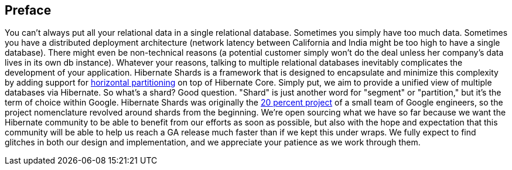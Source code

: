 [[preface]]
== Preface

You can't always put all your relational data in a single relational database.  Sometimes you simply have too much data. Sometimes you have a distributed deployment architecture (network latency between California and India might be too high to have a single database). There might even be non-technical reasons (a potential customer simply won't do the deal unless her company's data lives in its own db instance). Whatever your reasons, talking to multiple relational databases inevitably complicates the development of your application. Hibernate Shards is a framework that is designed to encapsulate and minimize this complexity by adding support for http://en.wikipedia.org/w/index.php?title=Partition_%28database%29&amp;oldid=99996308[horizontal partitioning] on top of Hibernate Core. Simply put, we aim to provide a unified view of multiple databases via Hibernate.
So what's a shard? Good question. "Shard" is just another word for "segment" or "partition," but it's the term of choice within Google. Hibernate Shards was originally the http://www.google.com/support/jobs/bin/static.py?page=about.html[20 percent project] of a small team of Google engineers, so the project nomenclature revolved around shards from the beginning.
We're open sourcing what we have so far because we want the Hibernate community to be able to benefit from our efforts as soon as possible, but also with the hope and expectation that this community will be able to help us reach a GA release much faster than if we kept this under wraps. We fully expect to find glitches in both our design and implementation, and we appreciate your patience as we work through them.